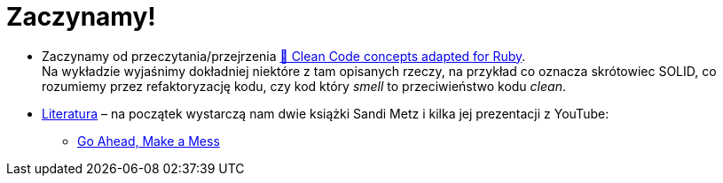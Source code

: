 # Zaczynamy!

* Zaczynamy od przeczytania/przejrzenia
  https://github.com/uohzxela/clean-code-ruby[🛁 Clean Code concepts adapted for Ruby]. +
  Na wykładzie wyjaśnimy dokładniej niektóre z tam opisanych rzeczy,
  na przykład co oznacza skrótowiec SOLID, co rozumiemy przez
  refaktoryzację kodu, czy kod który _smell_ to przeciwieństwo kodu _clean_.

* https://www.sandimetz.com/products[Literatura] – na początek wystarczą nam
  dwie książki Sandi Metz i kilka jej prezentacji z YouTube:
** https://www.youtube.com/watch?v=mpA2F1In41w[Go Ahead, Make a Mess]
